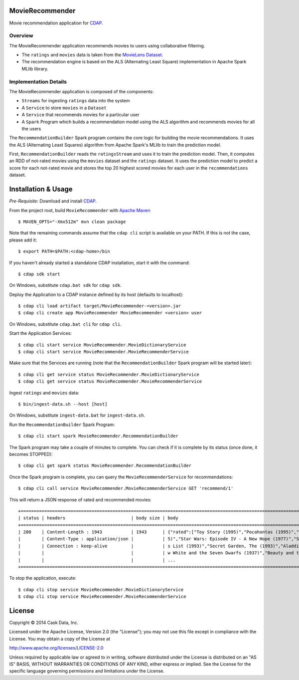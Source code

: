 MovieRecommender
================

Movie recommendation application for CDAP_.

Overview
--------
The MovieRecommender application recommends movies to users using collaborative filtering.

* The ``ratings`` and ``movies`` data is taken from the `MovieLens Dataset <http://grouplens.org/datasets/movielens/>`_.
* The recommendation engine is based on the ALS (Alternating Least Square) implementation in Apache Spark MLlib library.

Implementation Details
----------------------

The MovieRecommender application is composed of the components:

* ``Streams`` for ingesting ``ratings`` data into the system
* A ``Service`` to store ``movies`` in a ``Dataset``
* A ``Service`` that recommends movies for a particular user
* A ``Spark`` Program which builds a recommendation model using the ALS algorithm and recommends
  movies for all the users

|(App)|


The ``RecommendationBuilder`` Spark program contains the core logic for building the movie
recommendations. It uses the ALS (Alternating Least Squares) algorithm from Apache Spark's MLlib
to train the prediction model.

|(RecommendationBuilder)| 

First, ``RecommendationBuilder`` reads the ``ratingsStream`` and uses it to train the prediction
model.  Then, it computes an RDD of not-rated movies using the ``movies`` dataset and the
``ratings`` dataset. It uses the prediction model to predict a score for each not-rated movie and
stores the top 20 highest scored movies for each user in the ``recommendations`` dataset.


Installation & Usage
====================
*Pre-Requisite*: Download and install CDAP_.

From the project root, build ``MovieRecommender`` with `Apache Maven <http://maven.apache.org/>`_ ::

  $ MAVEN_OPTS="-Xmx512m" mvn clean package

Note that the remaining commands assume that the ``cdap cli`` script is available on your PATH.
If this is not the case, please add it::

  $ export PATH=$PATH:<cdap-home>/bin

If you haven't already started a standalone CDAP installation, start it with the command::

  $ cdap sdk start

On Windows, substitute ``cdap.bat sdk`` for ``cdap sdk``.

Deploy the Application to a CDAP instance defined by its host (defaults to localhost)::

  $ cdap cli load artifact target/MovieRecommender-<version>.jar
  $ cdap cli create app MovieRecommender MovieRecommender <version> user
  
On Windows, substitute ``cdap.bat cli`` for ``cdap cli``.

Start the Application Services::

  $ cdap cli start service MovieRecommender.MovieDictionaryService
  $ cdap cli start service MovieRecommender.MovieRecommenderService
  
Make sure that the Services are running (note that the
``RecommendationBuilder`` Spark program will be started later)::

  $ cdap cli get service status MovieRecommender.MovieDictionaryService
  $ cdap cli get service status MovieRecommender.MovieRecommenderService
  
Ingest ``ratings`` and ``movies`` data::

  $ bin/ingest-data.sh --host [host]

On Windows, substitute ``ingest-data.bat`` for ``ingest-data.sh``.

Run the ``RecommendationBuilder`` Spark Program::

  $ cdap cli start spark MovieRecommender.RecommendationBuilder

The Spark program may take a couple of minutes to complete. You can check if it is complete by its
status (once done, it becomes STOPPED)::

  $ cdap cli get spark status MovieRecommender.RecommendationBuilder
  
Once the Spark program is complete, you can query the ``MovieRecommenderService`` for recommendations::

  $ cdap cli call service MovieRecommender.MovieRecommenderService GET 'recommend/1'
  
This will return a JSON response of rated and recommended movies::

  +=========================================================================================================================+
  | status | headers                         | body size | body                                                             |
  +=========================================================================================================================+
  | 200    | Content-Length : 1943           | 1943      | {"rated":["Toy Story (1995)","Pocahontas (1995)","Apollo 13 (199 |
  |        | Content-Type : application/json |           | 5)","Star Wars: Episode IV - A New Hope (1977)","Schindler\u0027 |
  |        | Connection : keep-alive         |           | s List (1993)","Secret Garden, The (1993)","Aladdin (1992)","Sno |
  |        |                                 |           | w White and the Seven Dwarfs (1937)","Beauty and the Beast (1991 |
  |        |                                 |           | ...                                                              |
  +=========================================================================================================================+

To stop the application, execute::

  $ cdap cli stop service MovieRecommender.MovieDictionaryService
  $ cdap cli stop service MovieRecommender.MovieRecommenderService

License
=======

Copyright © 2014 Cask Data, Inc.

Licensed under the Apache License, Version 2.0 (the "License"); you may not use this file except
in compliance with the License. You may obtain a copy of the License at

http://www.apache.org/licenses/LICENSE-2.0

Unless required by applicable law or agreed to in writing, software distributed under the License
is distributed on an "AS IS" BASIS, WITHOUT WARRANTIES OR CONDITIONS OF ANY KIND, either express
or implied. See the License for the specific language governing permissions and limitations under
the License.


.. |(App)| image:: docs/img/App.png

.. |(RecommendationBuilder)| image:: docs/img/RecommendationBuilder.png

.. _CDAP: http://cdap.io
